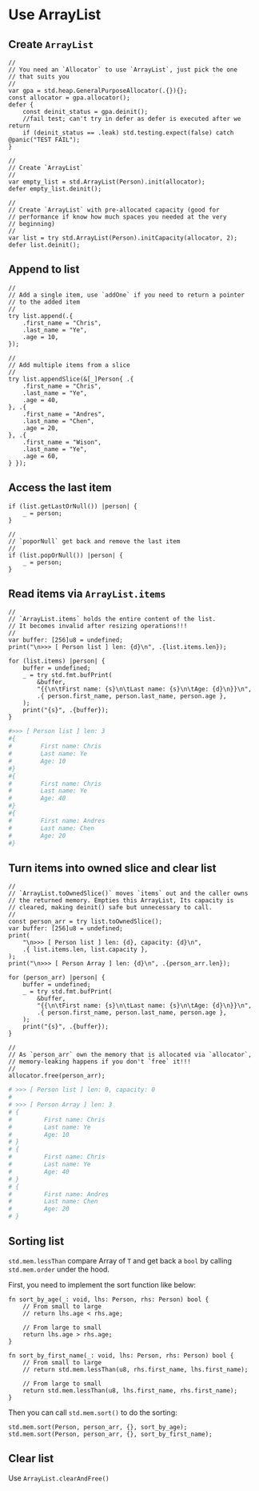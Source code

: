 * Use ArrayList

** Create ~ArrayList~

#+BEGIN_SRC zig
  //
  // You need an `Allocator` to use `ArrayList`, just pick the one
  // that suits you
  //
  var gpa = std.heap.GeneralPurposeAllocator(.{}){};
  const allocator = gpa.allocator();
  defer {
      const deinit_status = gpa.deinit();
      //fail test; can't try in defer as defer is executed after we return
      if (deinit_status == .leak) std.testing.expect(false) catch @panic("TEST FAIL");
  }

  //
  // Create `ArrayList`
  //
  var empty_list = std.ArrayList(Person).init(allocator);
  defer empty_list.deinit();

  //
  // Create `ArrayList` with pre-allocated capacity (good for
  // performance if know how much spaces you needed at the very
  // beginning)
  //
  var list = try std.ArrayList(Person).initCapacity(allocator, 2);
  defer list.deinit();
#+END_SRC


** Append to list

#+BEGIN_SRC zig
  //
  // Add a single item, use `addOne` if you need to return a pointer
  // to the added item
  //
  try list.append(.{
      .first_name = "Chris",
      .last_name = "Ye",
      .age = 10,
  });

  //
  // Add multiple items from a slice
  //
  try list.appendSlice(&[_]Person{ .{
      .first_name = "Chris",
      .last_name = "Ye",
      .age = 40,
  }, .{
      .first_name = "Andres",
      .last_name = "Chen",
      .age = 20,
  }, .{
      .first_name = "Wison",
      .last_name = "Ye",
      .age = 60,
  } });
#+END_SRC


** Access the last item

#+BEGIN_SRC zig
  if (list.getLastOrNull()) |person| {
      _ = person;
  }

  //
  // `poporNull` get back and remove the last item
  //
  if (list.popOrNull()) |person| {
      _ = person;
  }
#+END_SRC


** Read items via ~ArrayList.items~

#+BEGIN_SRC zig
  //
  // `ArrayList.items` holds the entire content of the list.
  // It becomes invalid after resizing operations!!!
  //
  var buffer: [256]u8 = undefined;
  print("\n>>> [ Person list ] len: {d}\n", .{list.items.len});

  for (list.items) |person| {
      buffer = undefined;
      _ = try std.fmt.bufPrint(
          &buffer,
          "{{\n\tFirst name: {s}\n\tLast name: {s}\n\tAge: {d}\n}}\n",
          .{ person.first_name, person.last_name, person.age },
      );
      print("{s}", .{buffer});
  }
#+END_SRC

#+BEGIN_SRC bash
  #>>> [ Person list ] len: 3
  #{
  #        First name: Chris
  #        Last name: Ye
  #        Age: 10
  #}
  #{
  #        First name: Chris
  #        Last name: Ye
  #        Age: 40
  #}
  #{
  #        First name: Andres
  #        Last name: Chen
  #        Age: 20
  #}
#+END_SRC


** Turn items into owned slice and clear list

#+BEGIN_SRC zig
  //
  // `ArrayList.toOwnedSlice()` moves `items` out and the caller owns
  // the returned memory. Empties this ArrayList, Its capacity is
  // cleared, making deinit() safe but unnecessary to call.
  //
  const person_arr = try list.toOwnedSlice();
  var buffer: [256]u8 = undefined;
  print(
      "\n>>> [ Person list ] len: {d}, capacity: {d}\n",
      .{ list.items.len, list.capacity },
  );
  print("\n>>> [ Person Array ] len: {d}\n", .{person_arr.len});

  for (person_arr) |person| {
      buffer = undefined;
      _ = try std.fmt.bufPrint(
          &buffer,
          "{{\n\tFirst name: {s}\n\tLast name: {s}\n\tAge: {d}\n}}\n",
          .{ person.first_name, person.last_name, person.age },
      );
      print("{s}", .{buffer});
  }

  //
  // As `person_arr` own the memory that is allocated via `allocator`,
  // memory-leaking happens if you don't `free` it!!!
  //
  allocator.free(person_arr);
#+END_SRC

#+BEGIN_SRC bash
  # >>> [ Person list ] len: 0, capacity: 0
  #
  # >>> [ Person Array ] len: 3
  # {
  #         First name: Chris
  #         Last name: Ye
  #         Age: 10
  # }
  # {
  #         First name: Chris
  #         Last name: Ye
  #         Age: 40
  # }
  # {
  #         First name: Andres
  #         Last name: Chen
  #         Age: 20
  # }
#+END_SRC


** Sorting list

~std.mem.lessThan~ compare Array of ~T~ and get back a ~bool~ by calling ~std.mem.order~ under the hood.

First, you need to implement the sort function like below:

#+BEGIN_SRC zig
  fn sort_by_age(_: void, lhs: Person, rhs: Person) bool {
      // From small to large
      // return lhs.age < rhs.age;

      // From large to small
      return lhs.age > rhs.age;
  }

  fn sort_by_first_name(_: void, lhs: Person, rhs: Person) bool {
      // From small to large
      // return std.mem.lessThan(u8, rhs.first_name, lhs.first_name);

      // From large to small
      return std.mem.lessThan(u8, lhs.first_name, rhs.first_name);
  }
#+END_SRC


Then you can call ~std.mem.sort()~ to do the sorting:

#+BEGIN_SRC zig
  std.mem.sort(Person, person_arr, {}, sort_by_age);
  std.mem.sort(Person, person_arr, {}, sort_by_first_name);
#+END_SRC


** Clear list

Use ~ArrayList.clearAndFree()~
